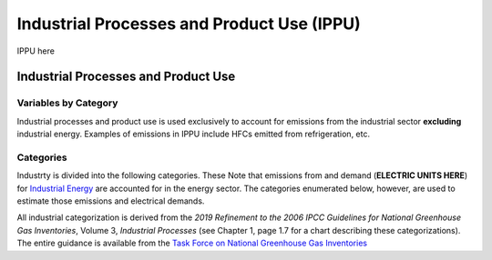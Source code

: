 ===========================================
Industrial Processes and Product Use (IPPU)
===========================================

IPPU here

Industrial Processes and Product Use
====================================

Variables by Category
---------------------

Industrial processes and product use is used exclusively to account for emissions from the industrial sector **excluding** industrial energy. Examples of emissions in IPPU include HFCs emitted from refrigeration, etc.


Categories
----------

Industrty is divided into the following categories. These Note that emissions from and demand (**ELECTRIC UNITS HERE**) for `Industrial Energy <./energy.rst>`_ are accounted for in the energy sector. The categories enumerated below, however, are used to estimate those emissions and electrical demands.

All industrial categorization is derived from the *2019 Refinement to the 2006 IPCC Guidelines for National Greenhouse Gas Inventories*, Volume 3, *Industrial Processes* (see Chapter 1, page 1.7 for a chart describing these categorizations). The entire guidance is available from the `Task Force on National Greenhouse Gas Inventories <https://www.ipcc-nggip.iges.or.jp/public/2019rf/index.html>`_

.. csv-table:: Industrial categories (``$CAT-INDUSTRY$`` attribute table)
   :file: ./csvs/attribute_cat_industry.csv
   :widths: 15,15,30,15,10,15
   :header-rows: 1
